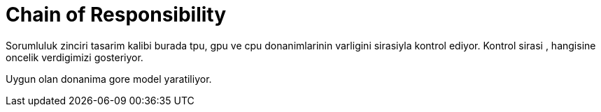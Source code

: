 = Chain of Responsibility

Sorumluluk zinciri tasarim kalibi burada tpu, gpu ve cpu donanimlarinin varligini sirasiyla kontrol ediyor. Kontrol sirasi , hangisine oncelik verdigimizi gosteriyor.

Uygun olan donanima gore model yaratiliyor.
